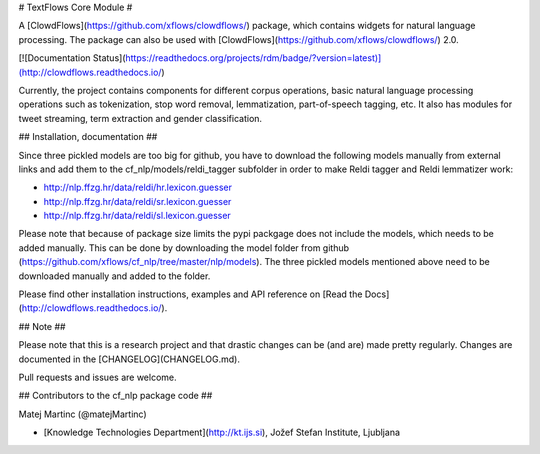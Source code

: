 # TextFlows Core Module #


A [ClowdFlows](https://github.com/xflows/clowdflows/) package, which contains widgets for natural language processing. The package can also be used with [ClowdFlows](https://github.com/xflows/clowdflows/) 2.0.

[![Documentation Status](https://readthedocs.org/projects/rdm/badge/?version=latest)](http://clowdflows.readthedocs.io/)

Currently, the project contains components for different corpus operations, basic natural language processing operations such as tokenization, stop word removal, lemmatization, part-of-speech tagging, etc. It also has modules for tweet streaming, term extraction and gender classification.


## Installation, documentation ##

Since three pickled models are too big for github, you have to download the following models manually from external links and add them to the cf_nlp/models/reldi_tagger subfolder in order to make Reldi tagger and Reldi lemmatizer work:

* http://nlp.ffzg.hr/data/reldi/hr.lexicon.guesser
* http://nlp.ffzg.hr/data/reldi/sr.lexicon.guesser
* http://nlp.ffzg.hr/data/reldi/sl.lexicon.guesser

Please note that because of package size limits the pypi packgage does not include the models, which needs to be added manually. This can be done by downloading the model folder from github (https://github.com/xflows/cf_nlp/tree/master/nlp/models). The three pickled models mentioned above need to be downloaded manually and added to the folder. 

Please find other installation instructions, examples and API reference on [Read the Docs](http://clowdflows.readthedocs.io/).

## Note ##

Please note that this is a research project and that drastic changes can be (and are) made pretty regularly. Changes are documented in the [CHANGELOG](CHANGELOG.md).

Pull requests and issues are welcome.

## Contributors to the cf_nlp package code ##

Matej Martinc (@matejMartinc)

* [Knowledge Technologies Department](http://kt.ijs.si), Jožef Stefan Institute, Ljubljana

